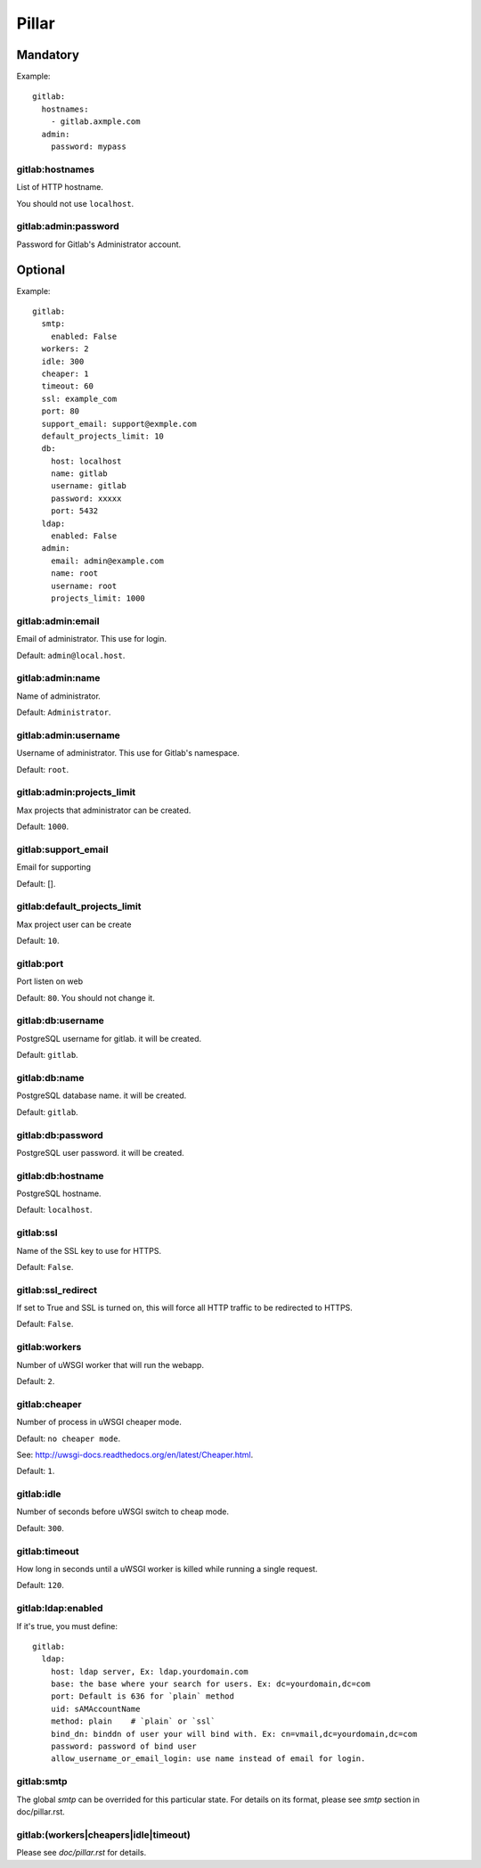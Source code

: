 .. Copyright (c) 2013, Lam Dang Tung
.. All rights reserved.
..
.. Redistribution and use in source and binary forms, with or without
.. modification, are permitted provided that the following conditions are met:
..
..     * Redistributions of source code must retain the above copyright notice,
..       this list of conditions and the following disclaimer.
..     * Redistributions in binary form must reproduce the above copyright
..       notice, this list of conditions and the following disclaimer in the
..       documentation and/or other materials provided with the distribution.
..
.. Neither the name of Lam Dang Tung nor the names of its contributors may be used
.. to endorse or promote products derived from this software without specific
.. prior written permission.
..
.. THIS SOFTWARE IS PROVIDED BY THE COPYRIGHT HOLDERS AND CONTRIBUTORS "AS IS"
.. AND ANY EXPRESS OR IMPLIED WARRANTIES, INCLUDING, BUT NOT LIMITED TO,
.. THE IMPLIED WARRANTIES OF MERCHANTABILITY AND FITNESS FOR A PARTICULAR
.. PURPOSE ARE DISCLAIMED. IN NO EVENT SHALL THE COPYRIGHT OWNER OR CONTRIBUTORS
.. BE LIABLE FOR ANY DIRECT, INDIRECT, INCIDENTAL, SPECIAL, EXEMPLARY, OR
.. CONSEQUENTIAL DAMAGES (INCLUDING, BUT NOT LIMITED TO, PROCUREMENT OF
.. SUBSTITUTE GOODS OR SERVICES; LOSS OF USE, DATA, OR PROFITS; OR BUSINESS
.. INTERRUPTION) HOWEVER CAUSED AND ON ANY THEORY OF LIABILITY, WHETHER IN
.. CONTRACT, STRICT LIABILITY, OR TORT (INCLUDING NEGLIGENCE OR OTHERWISE)
.. ARISING IN ANY WAY OUT OF THE USE OF THIS SOFTWARE, EVEN IF ADVISED OF THE
.. POSSIBILITY OF SUCH DAMAGE.

Pillar
======

Mandatory
---------

Example::

  gitlab:
    hostnames:
      - gitlab.axmple.com
    admin:
      password: mypass

gitlab:hostnames
~~~~~~~~~~~~~~~~

List of HTTP hostname.

You should not use ``localhost``.

gitlab:admin:password
~~~~~~~~~~~~~~~~~~~~~

Password for Gitlab's Administrator account.

Optional
--------

Example::

  gitlab:
    smtp:
      enabled: False
    workers: 2
    idle: 300
    cheaper: 1
    timeout: 60
    ssl: example_com
    port: 80
    support_email: support@exmple.com
    default_projects_limit: 10
    db:
      host: localhost
      name: gitlab
      username: gitlab
      password: xxxxx
      port: 5432
    ldap:
      enabled: False
    admin:
      email: admin@example.com
      name: root
      username: root
      projects_limit: 1000

gitlab:admin:email
~~~~~~~~~~~~~~~~~~

Email of administrator. This use for login.

Default: ``admin@local.host``.

gitlab:admin:name
~~~~~~~~~~~~~~~~~

Name of administrator.

Default: ``Administrator``.

gitlab:admin:username
~~~~~~~~~~~~~~~~~~~~~

Username of administrator. This use for Gitlab's namespace.

Default: ``root``.

gitlab:admin:projects_limit
~~~~~~~~~~~~~~~~~~~~~~~~~~~

Max projects that administrator can be created.

Default: ``1000``.

gitlab:support_email
~~~~~~~~~~~~~~~~~~~~

Email for supporting

Default: [].

gitlab:default_projects_limit
~~~~~~~~~~~~~~~~~~~~~~~~~~~~~

Max project user can be create

Default: ``10``.

gitlab:port
~~~~~~~~~~~

Port listen on web

Default: ``80``. You should not change it.

gitlab:db:username
~~~~~~~~~~~~~~~~~~

PostgreSQL username for gitlab. it will be created.

Default: ``gitlab``.

gitlab:db:name
~~~~~~~~~~~~~~

PostgreSQL database name. it will be created.

Default: ``gitlab``.

gitlab:db:password
~~~~~~~~~~~~~~~~~~

PostgreSQL user password. it will be created.

gitlab:db:hostname
~~~~~~~~~~~~~~~~~~

PostgreSQL hostname.

Default: ``localhost``.

gitlab:ssl
~~~~~~~~~~

Name of the SSL key to use for HTTPS.

Default: ``False``.

gitlab:ssl_redirect
~~~~~~~~~~~~~~~~~~~

If set to True and SSL is turned on, this will force all HTTP traffic to be
redirected to HTTPS.

Default: ``False``.

gitlab:workers
~~~~~~~~~~~~~~

Number of uWSGI worker that will run the webapp.

Default: ``2``.

gitlab:cheaper
~~~~~~~~~~~~~~

Number of process in uWSGI cheaper mode.

Default: ``no cheaper mode``.

See: http://uwsgi-docs.readthedocs.org/en/latest/Cheaper.html.

Default: ``1``.

gitlab:idle
~~~~~~~~~~~

Number of seconds before uWSGI switch to cheap mode.

Default: ``300``.

gitlab:timeout
~~~~~~~~~~~~~~

How long in seconds until a uWSGI worker is killed while running
a single request.

Default: ``120``.

gitlab:ldap:enabled
~~~~~~~~~~~~~~~~~~~

If it's true, you must define::

  gitlab:
    ldap:
      host: ldap server, Ex: ldap.yourdomain.com
      base: the base where your search for users. Ex: dc=yourdomain,dc=com
      port: Default is 636 for `plain` method
      uid: sAMAccountName
      method: plain    # `plain` or `ssl`
      bind_dn: binddn of user your will bind with. Ex: cn=vmail,dc=yourdomain,dc=com
      password: password of bind user
      allow_username_or_email_login: use name instead of email for login.

gitlab:smtp
~~~~~~~~~~~

The global `smtp` can be overrided for this particular state.
For details on its format, please see `smtp` section in doc/pillar.rst.

gitlab:(workers|cheapers|idle|timeout)
~~~~~~~~~~~~~~~~~~~~~~~~~~~~~~~~~~~~~~

Please see `doc/pillar.rst` for details.
